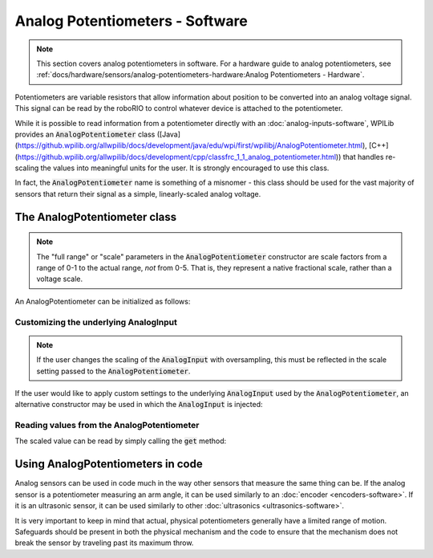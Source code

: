 Analog Potentiometers - Software
================================

.. note:: This section covers analog potentiometers in software.  For a hardware guide to analog potentiometers, see :ref:`docs/hardware/sensors/analog-potentiometers-hardware:Analog Potentiometers - Hardware`.

Potentiometers are variable resistors that allow information about position to be converted into an analog voltage signal.  This signal can be read by the roboRIO to control whatever device is attached to the potentiometer.

While it is possible to read information from a potentiometer directly with an :doc:`analog-inputs-software`, WPILib provides an :code:`AnalogPotentiometer` class ([Java](https://github.wpilib.org/allwpilib/docs/development/java/edu/wpi/first/wpilibj/AnalogPotentiometer.html), [C++](https://github.wpilib.org/allwpilib/docs/development/cpp/classfrc_1_1_analog_potentiometer.html)) that handles re-scaling the values into meaningful units for the user.  It is strongly encouraged to use this class.

In fact, the :code:`AnalogPotentiometer` name is something of a misnomer - this class should be used for the vast majority of sensors that return their signal as a simple, linearly-scaled analog voltage.

The AnalogPotentiometer class
-----------------------------

.. note:: The "full range" or "scale" parameters in the :code:`AnalogPotentiometer` constructor are scale factors from a range of 0-1 to the actual range, *not* from 0-5.  That is, they represent a native fractional scale, rather than a voltage scale.

An AnalogPotentiometer can be initialized as follows:

.. tab-set-code::

    .. code-block:: java

        // Initializes an AnalogPotentiometer on analog port 0
        // The full range of motion (in meaningful external units) is 0-180 (this could be degrees, for instance)
        // The "starting point" of the motion, i.e. where the mechanism is located when the potentiometer reads 0v, is 30.

        AnalogPotentiometer pot = new AnalogPotentiometer(0, 180, 30);

    .. code-block:: c++

        // Initializes an AnalogPotentiometer on analog port 0
        // The full range of motion (in meaningful external units) is 0-180 (this could be degrees, for instance)
        // The "starting point" of the motion, i.e. where the mechanism is located when the potentiometer reads 0v, is 30.

        frc::AnalogPotentiometer pot{0, 180, 30};

Customizing the underlying AnalogInput
^^^^^^^^^^^^^^^^^^^^^^^^^^^^^^^^^^^^^^

.. note:: If the user changes the scaling of the :code:`AnalogInput` with oversampling, this must be reflected in the scale setting passed to the :code:`AnalogPotentiometer`.

If the user would like to apply custom settings to the underlying :code:`AnalogInput` used by the :code:`AnalogPotentiometer`, an alternative constructor may be used in which the :code:`AnalogInput` is injected:

.. tab-set-code::

    .. code-block:: java

        // Initializes an AnalogInput on port 0, and enables 2-bit averaging
        AnalogInput input = new AnalogInput(0);
        input.setAverageBits(2);

        // Initializes an AnalogPotentiometer with the given AnalogInput
        // The full range of motion (in meaningful external units) is 0-180 (this could be degrees, for instance)
        // The "starting point" of the motion, i.e. where the mechanism is located when the potentiometer reads 0v, is 30.

        AnalogPotentiometer pot = new AnalogPotentiometer(input, 180, 30);

    .. code-block:: c++

        // Initializes an AnalogInput on port 0, and enables 2-bit averaging
        frc::AnalogInput input{0};
        input.SetAverageBits(2);

        // Initializes an AnalogPotentiometer with the given AnalogInput
        // The full range of motion (in meaningful external units) is 0-180 (this could be degrees, for instance)
        // The "starting point" of the motion, i.e. where the mechanism is located when the potentiometer reads 0v, is 30.

        frc::AnalogPotentiometer pot{input, 180, 30};

Reading values from the AnalogPotentiometer
^^^^^^^^^^^^^^^^^^^^^^^^^^^^^^^^^^^^^^^^^^^

The scaled value can be read by simply calling the :code:`get` method:

.. tab-set-code::

    .. code-block:: java

        pot.get();

    .. code-block:: c++

        pot.Get();

Using AnalogPotentiometers in code
----------------------------------

Analog sensors can be used in code much in the way other sensors that measure the same thing can be.  If the analog sensor is a potentiometer measuring an arm angle, it can be used similarly to an :doc:`encoder <encoders-software>`.  If it is an ultrasonic sensor, it can be used similarly to other :doc:`ultrasonics <ultrasonics-software>`.

It is very important to keep in mind that actual, physical potentiometers generally have a limited range of motion.  Safeguards should be present in both the physical mechanism and the code to ensure that the mechanism does not break the sensor by traveling past its maximum throw.
